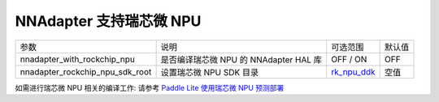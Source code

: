 NNAdapter 支持瑞芯微 NPU
~~~~~~~~~~~~~~~~~~~~~~~~~~

.. list-table::

   * - 参数
     - 说明
     - 可选范围
     - 默认值
   * -  nnadapter_with_rockchip_npu
     - 是否编译瑞芯微 NPU 的 NNAdapter HAL 库
     - OFF / ON
     - OFF
   * - nnadapter_rockchip_npu_sdk_root
     - 设置瑞芯微 NPU SDK 目录
     - `rk_npu_ddk <https://github.com/airockchip/rknpu_ddk.git>`_
     - 空值

如需进行瑞芯微 NPU 相关的编译工作: 请参考 `Paddle Lite 使用瑞芯微 NPU 预测部署 <https://paddle-lite.readthedocs.io/zh/develop/demo_guides/rockchip_npu.html>`_
